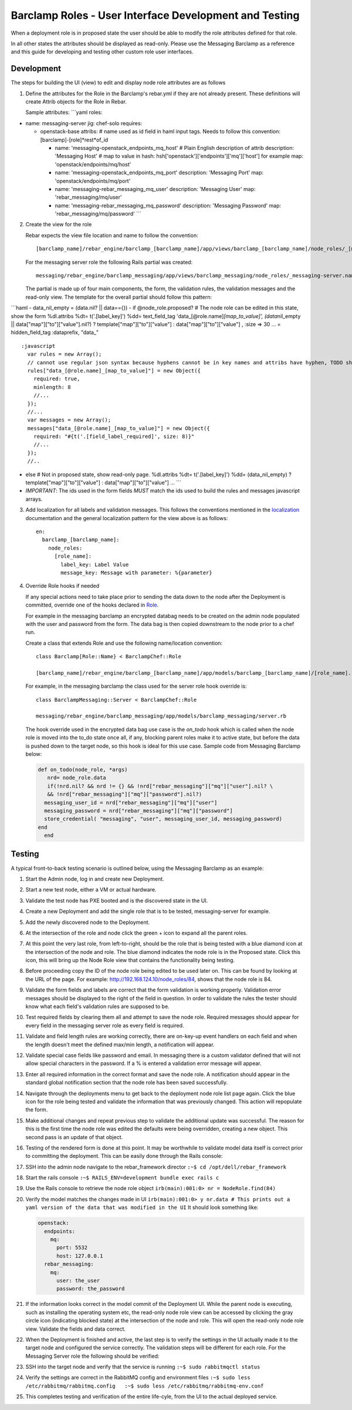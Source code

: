 .. _barclamp_dev:

Barclamp Roles - User Interface Development and Testing
-------------------------------------------------------

When a deployment role is in proposed state the user should be able to
modify the role attributes defined for that role.

In all other states the attributes should be displayed as read-only.
Please use the Messaging Barclamp as a reference and this guide for
developing and testing other custom role user interfaces.

Development
~~~~~~~~~~~

The steps for building the UI (view) to edit and display node role
attributes are as follows

1. Define the attributes for the Role in the Barclamp's rebar.yml if
   they are not already present. These definitions will create Attrib
   objects for the Role in Rebar.

   Sample attributes: \`\`\`yaml roles:

-  name: messaging-server jig: chef-solo requires:

   -  openstack-base attribs: # name used as id field in haml input
      tags. Needs to follow this convention:
      [barclamp]-[role]*rest*\ of\_id

      -  name: 'messaging-openstack\_endpoints\_mq\_host' # Plain
         English description of attrib description: 'Messaging Host' #
         map to value in hash:
         hsh['openstack']['endpoints']['mq']['host'] for example map:
         'openstack/endpoints/mq/host'
      -  name: 'messaging-openstack\_endpoints\_mq\_port' description:
         'Messaging Port' map: 'openstack/endpoints/mq/port'
      -  name: 'messaging-rebar\_messaging\_mq\_user' description:
         'Messaging User' map: 'rebar\_messaging/mq/user'
      -  name: 'messaging-rebar\_messaging\_mq\_password' description:
         'Messaging Password' map: 'rebar\_messaging/mq/password' \`\`\`

2. Create the view for the role

   Rebar expects the view file location and name to follow the
   convention:

   ::

       [barclamp_name]/rebar_engine/barclamp_[barclamp_name]/app/views/barclamp_[barclamp_name]/node_roles/_[@role.name].html.haml

   For the messaging server role the following Rails partial was
   created:

   ::

       messaging/rebar_engine/barclamp_messaging/app/views/barclamp_messaging/node_roles/_messaging-server.name.html.haml

   The partial is made up of four main components, the form, the
   validation rules, the validation messages and the read-only view. The
   template for the overall partial should follow this pattern:

\`\`\`haml - data\_nil\_empty = (data.nil? \|\| data=={}) - if
@node\_role.proposed? # The node role can be edited in this state, show
the form %dl.attribs %dt= t('.[label\_key]') %dd= text\_field\_tag
'data\_[@role.name]\ *[map\_to\_value]', (data*\ nil\_empty \|\|
data["map"]["to"]["value"].nil?) ? template["map"]["to"]["value"] :
data["map"]["to"]["value"] , :size => 30 ... = hidden\_field\_tag
:dataprefix, "data\_"

::

    :javascript
      var rules = new Array();
      // cannot use regular json syntax because hyphens cannot be in key names and attribs have hyphen, TODO should re-factor attribs to use json friendly key names
      rules["data_[@role.name]_[map_to_value]"] = new Object({
        required: true,
        minlength: 8
        //...
      });
      //...
      var messages = new Array();
      messages["data_[@role.name]_[map_to_value]"] = new Object({
        required: "#{t('.[field_label_required]', size: 8)}"
        //...
      });
      //..

-  else # Not in proposed state, show read-only page. %dl.attribs %dt=
   t('.[label\_key]') %dd= (data\_nil\_empty) ?
   template["map"]["to"]["value"] : data["map"]["to"]["value"] ...
   \`\`\`
-  *IMPORTANT*: The ids used in the form fields *MUST* match the ids
   used to build the rules and messages javascript arrays.

3. Add localization for all labels and validation messages. This follows
   the conventions mentioned in the `localization <localization.md>`__
   documentation and the general localization pattern for the view above
   is as follows:

   ::

       en:
         barclamp_[barclamp_name]:
           node_roles:
             [role_name]:
               label_key: Label Value
               message_key: Message with parameter: %{parameter}

4. Override Role hooks if needed

   If any special actions need to take place prior to sending the data
   down to the node after the Deployment is committed, override
   one of the hooks declared in
   `Role <https://github.com/rebar/barclamp-rebar/blob/master/rebar_framework/app/models/role.rb>`__.

   For example in the messaging barclamp an encrypted databag needs to
   be created on the admin node populated with the user and password
   from the form. The data bag is then copied downstream to the node
   prior to a chef run.

   Create a class that extends Role and use the following name/location
   convention:

   ::

       class Barclamp[Role::Name} < BarclampChef::Role

       [barclamp_name]/rebar_engine/barclamp_[barclamp_name]/app/models/barclamp_[barclamp_name]/[role_name].rb

   For example, in the messaging barclamp the class used for the server
   role hook override is:

   ::

       class BarclampMessaging::Server < BarclampChef::Role

       messaging/rebar_engine/barclamp_messaging/app/models/barclamp_messaging/server.rb

   The hook override used in the encrypted data bag use case is the
   *on\_todo* hook which is called when the node role is moved into the
   to\_do state once all, if any, blocking parent roles make it to
   active state, but before the data is pushed down to the target node,
   so this hook is ideal for this use case. Sample code from Messaging
   Barclamp below:

   .. code:: ruby

       def on_todo(node_role, *args)
          nrd= node_role.data
          if(!nrd.nil? && nrd != {} && !nrd["rebar_messaging"]["mq"]["user"].nil? \
          && !nrd["rebar_messaging"]["mq"]["password"].nil?)
         messaging_user_id = nrd["rebar_messaging"]["mq"]["user"]
         messaging_password = nrd["rebar_messaging"]["mq"]["password"]
         store_credential( "messaging", "user", messaging_user_id, messaging_password)
       end
         end

Testing
~~~~~~~

A typical front-to-back testing scenario is outlined below, using the
Messaging Barclamp as an example:

1.  Start the Admin node, log in and create new Deployment.
2.  Start a new test node, either a VM or actual hardware.
3.  Validate the test node has PXE booted and is the discovered state in
    the UI.
4.  Create a new Deployment and add the single role that is to be tested,
    messaging-server for example.
5.  Add the newly discovered node to the Deployment.
6.  At the intersection of the role and node click the green + icon to
    expand all the parent roles.
7.  At this point the very last role, from left-to-right, should be the
    role that is being tested with a blue diamond icon at the intersection of
    the node and role.  The blue diamond indicates the node role is in
    the Proposed state.  Click this icon, this will bring up the Node
    Role view that contains the functionality being testing.
8.  Before proceeding copy the ID of the node role being edited to be
    used later on.  This can be found by looking at the URL of the page.
    For example:
    http://192.168.124.10/node\_roles/84, shows that the node role
    is 84.
9.  Validate the form fields and labels are correct that the form
    validation is working properly.  Validation error messages should be
    displayed to the right of the field in question.  In order to
    validate the rules the tester should know what each field's validation
    rules are supposed to be.
10. Test required fields by clearing them all and attempt to save the
    node role.  Required messages should appear for every field in the
    messaging server role as every field is required.
11. Validate and field length rules are working correctly, there are
    on-key-up event handlers on each field and when the length doesn't
    meet the defined max/min length, a notification will appear.
12. Validate special case fields like password and email.  In messaging
    there is a custom validator defined that will not allow special
    characters in the password.  If a % is entered a validation error
    message will appear.
13. Enter all required information in the correct format and save the
    node role.  A notification should appear in the standard global
    notification section that the node role has been saved successfully.
14. Navigate through the deployments menu to get back to the deployment
    node role list page again.  Click the blue icon for the role being
    tested and validate the information that was previously changed.
    This action will repopulate the form.
15. Make additional changes and repeat previous step to validate the
    additional update was successful.  The reason for this is the first
    time the node role was edited the defaults were being overridden,
    creating a new object.  This second pass is an update of that object.
16. Testing of the rendered form is done at this point.  It may be
    worthwhile to validate model data itself is correct prior to
    committing the deployment.  This can be easily done through the Rails
    console:
17. SSH into the admin node navigate to the rebar\_framework director
    ``:~$ cd /opt/dell/rebar_framework``
18. Start the rails console
    ``:~$ RAILS_ENV=development bundle exec rails c``
19. Use the Rails console to retrieve the node role object
    ``irb(main):001:0> nr = NodeRole.find(84)``
20. Verify the model matches the changes made in UI
    ``irb(main):001:0> y nr.data # This prints out a yaml version of the data that was modified in the UI``
    It should look something like:

    .. code:: yaml

          openstack:
            endpoints:
              mq:
                port: 5532
                host: 127.0.0.1
            rebar_messaging:
              mq:
                user: the_user
                password: the_password

21. If the information looks correct in the model commit of the Deployment
    UI. While the parent node is executing, such as
    installing the operating system etc, the read-only node role view can be
    accessed by clicking the gray circle icon
    (indicating blocked state) at the intersection of the node and role.
    This will open the read-only node role view. Validate the
    fields and data correct.
22. When the Deployment is finished and active, the last step is to
    verify the settings in the UI actually made it to the target
    node and configured the service correctly. The validation steps will
    be different for each role. For the Messaging Server role the
    following should be verified:
23. SSH into the target node and verify that the service is running
    ``:~$ sudo rabbitmqctl status``
24. Verify the settings are correct in the RabbitMQ config and
    environment files
    ``:~$ sudo less /etc/rabbitmq/rabbitmq.config   :~$ sudo less /etc/rabbitmq/rabbitmq-env.conf``
25. This completes testing and verification of the entire life-cyle,
    from the UI to the actual deployed service.
